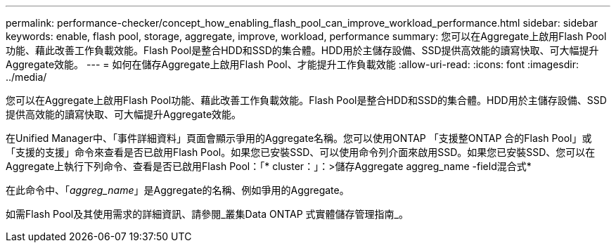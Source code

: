 ---
permalink: performance-checker/concept_how_enabling_flash_pool_can_improve_workload_performance.html 
sidebar: sidebar 
keywords: enable, flash pool, storage, aggregate, improve, workload, performance 
summary: 您可以在Aggregate上啟用Flash Pool功能、藉此改善工作負載效能。Flash Pool是整合HDD和SSD的集合體。HDD用於主儲存設備、SSD提供高效能的讀寫快取、可大幅提升Aggregate效能。 
---
= 如何在儲存Aggregate上啟用Flash Pool、才能提升工作負載效能
:allow-uri-read: 
:icons: font
:imagesdir: ../media/


[role="lead"]
您可以在Aggregate上啟用Flash Pool功能、藉此改善工作負載效能。Flash Pool是整合HDD和SSD的集合體。HDD用於主儲存設備、SSD提供高效能的讀寫快取、可大幅提升Aggregate效能。

在Unified Manager中、「事件詳細資料」頁面會顯示爭用的Aggregate名稱。您可以使用ONTAP 「支援整ONTAP 合的Flash Pool」或「支援的支援」命令來查看是否已啟用Flash Pool。如果您已安裝SSD、可以使用命令列介面來啟用SSD。如果您已安裝SSD、您可以在Aggregate上執行下列命令、查看是否已啟用Flash Pool：「* cluster：」：>儲存Aggregate aggreg_name -field混合式*

在此命令中、「_aggreg_name_」是Aggregate的名稱、例如爭用的Aggregate。

如需Flash Pool及其使用需求的詳細資訊、請參閱_叢集Data ONTAP 式實體儲存管理指南_。
